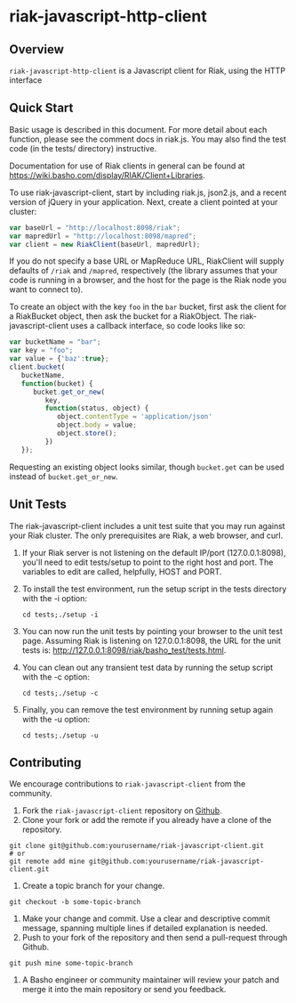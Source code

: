 * riak-javascript-http-client
** Overview
=riak-javascript-http-client= is a Javascript client for Riak, using
the HTTP interface

** Quick Start

   Basic usage is described in this document.  For more detail about
   each function, please see the comment docs in riak.js.  You may also
   find the test code (in the tests/ directory) instructive.

   Documentation for use of Riak clients in general can be found at
   https://wiki.basho.com/display/RIAK/Client+Libraries.

   To use riak-javascript-client, start by including riak.js,
   json2.js, and a recent version of jQuery in your application.
   Next, create a client pointed at your cluster:

#+BEGIN_SRC javascript
   var baseUrl = "http://localhost:8098/riak";
   var mapredUrl = "http://localhost:8098/mapred";
   var client = new RiakClient(baseUrl, mapredUrl);
#+END_SRC

   If you do not specify a base URL or MapReduce URL, RiakClient will
   supply defaults of =/riak= and =/mapred=, respectively (the library
   assumes that your code is running in a browser, and the host for
   the page is the Riak node you want to connect to).

   To create an object with the key =foo= in the =bar= bucket, first
   ask the client for a RiakBucket object, then ask the bucket for a
   RiakObject.  The riak-javascript-client uses a callback interface,
   so code looks like so:

#+BEGIN_SRC javascript
   var bucketName = "bar";
   var key = "foo";
   var value = {'baz':true};
   client.bucket(
      bucketName,
      function(bucket) {
         bucket.get_or_new(
            key,
            function(status, object) {
               object.contentType = 'application/json'
               object.body = value;
               object.store();
            })
      });
#+END_SRC

   Requesting an existing object looks similar, though =bucket.get=
   can be used instead of =bucket.get_or_new=.

** Unit Tests
   The riak-javascript-client includes a unit test suite that you may
   run against your Riak cluster.  The only prerequisites are Riak, a
   web browser, and curl.

   1. If your Riak server is not listening on the default IP/port
      (127.0.0.1:8098), you'll need to edit tests/setup to point to
      the right host and port. The variables to edit are called,
      helpfully, HOST and PORT.

   2. To install the test environment, run the setup script in the
      tests directory with the -i option:

      : cd tests;./setup -i

   3. You can now run the unit tests by pointing your browser to the
      unit test page. Assuming Riak is listening on 127.0.0.1:8098,
      the URL for the unit tests is:
      http://127.0.0.1:8098/riak/basho_test/tests.html.

   4. You can clean out any transient test data by running the setup
      script with the -c option:

      : cd tests;./setup -c

   5. Finally, you can remove the test environment by running setup
      again with the -u option:
    
      : cd tests;./setup -u

** Contributing
   We encourage contributions to =riak-javascript-client= from the
   community.

   1) Fork the =riak-javascript-client= repository on
      [[https://github.com/basho/riak-javascript-client][Github]].
   2) Clone your fork or add the remote if you already have a clone of
      the repository.
#+BEGIN_SRC shell
git clone git@github.com:yourusername/riak-javascript-client.git
# or
git remote add mine git@github.com:yourusername/riak-javascript-client.git
#+END_SRC
   3) Create a topic branch for your change.
#+BEGIN_SRC shell
git checkout -b some-topic-branch
#+END_SRC
   4) Make your change and commit. Use a clear and descriptive commit
      message, spanning multiple lines if detailed explanation is
      needed.
   5) Push to your fork of the repository and then send a pull-request
      through Github.
#+BEGIN_SRC shell
git push mine some-topic-branch
#+END_SRC
   6) A Basho engineer or community maintainer will review your patch
      and merge it into the main repository or send you feedback.
